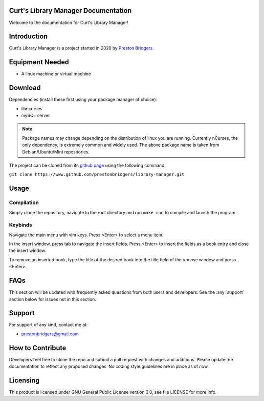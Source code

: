Curt's Library Manager Documentation
================================

Welcome to the documentation for Curt's Library Manager!

Introduction
============

Curt's Library Manager is a project started in 2020 by `Preston Bridgers`_.

.. _preston bridgers: https://www.linkedin.com/in/prestonbridgers

Equipment Needed
================

- A linux machine or virtual machine

.. _dl:

Download
========

Dependencies (install these first using your package
manager of choice):

- libncurses
- mySQL server

.. note::

	Package names may change depending on the distribution
	of linux you are running. Currently nCurses, the only
	dependency, is extremely common and widely used. The
	above package name is taken from Debian/Ubuntu/Mint
	repositories.

The project can be cloned from its `github page`_ using the
following command:

``git clone https://www.github.com/prestonbridgers/library-manager.git``

.. _github page: https://github.com/prestonbridgers/library-manager.git

Usage
=====

.. image:: ./screenshots/main_window.png

Compilation
-----------

Simply clone the repository, navigate to the root directory and run
``make run`` to compile and launch the program.

Keybinds
--------

Navigate the main menu with vim keys.
Press <Enter> to select a menu item.

In the insert window, press tab to navigate the insert fields.
Press <Enter> to insert the fields as a book entry and close the insert window.

To remove an inserted book, type the title of the desired book
into the title field of the remove window and press <Enter>.

FAQs
====

This section will be updated with frequently asked questions from both
users and developers. See the :any:`support` section below
for issues not in this section.

.. _support:

Support
=======

For support of any kind, contact me at:

- prestonbridgers@gmail.com

How to Contribute
=================

Developers feel free to clone the repo and submit a pull request with
changes and additions. Please update the documentation to reflect any
proposed changes. No coding style guidelines are in place as of now.

Licensing
=========

This product is licensed under GNU General Public License version 3.0,
see file LICENSE for more info.
